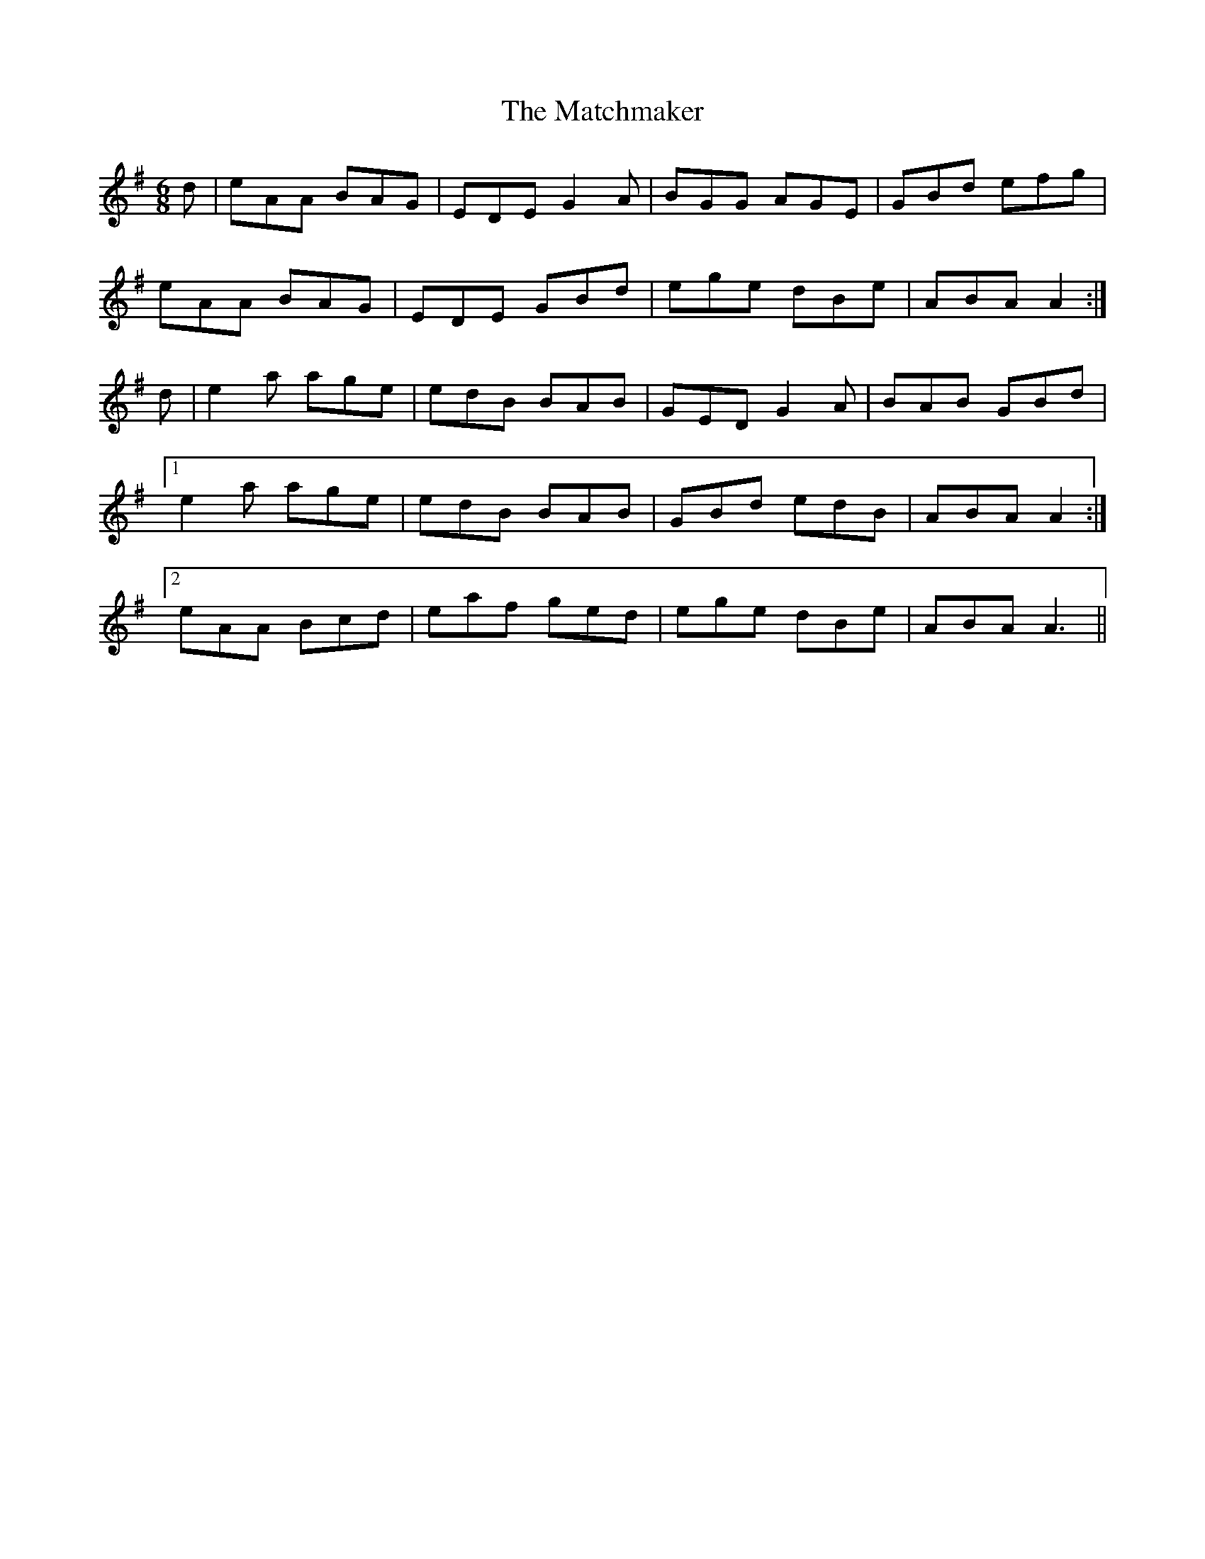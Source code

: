 X: 25859
T: Matchmaker, The
R: jig
M: 6/8
K: Adorian
d|eAA BAG|EDE G2A|BGG AGE|GBd efg|
eAA BAG|EDE GBd|ege dBe|ABA A2:|
d|e2a age|edB BAB|GED G2A|BAB GBd|
[1 e2a age|edB BAB|GBd edB|ABA A2:|
[2 eAA Bcd|eaf ged|ege dBe|ABA A3||

